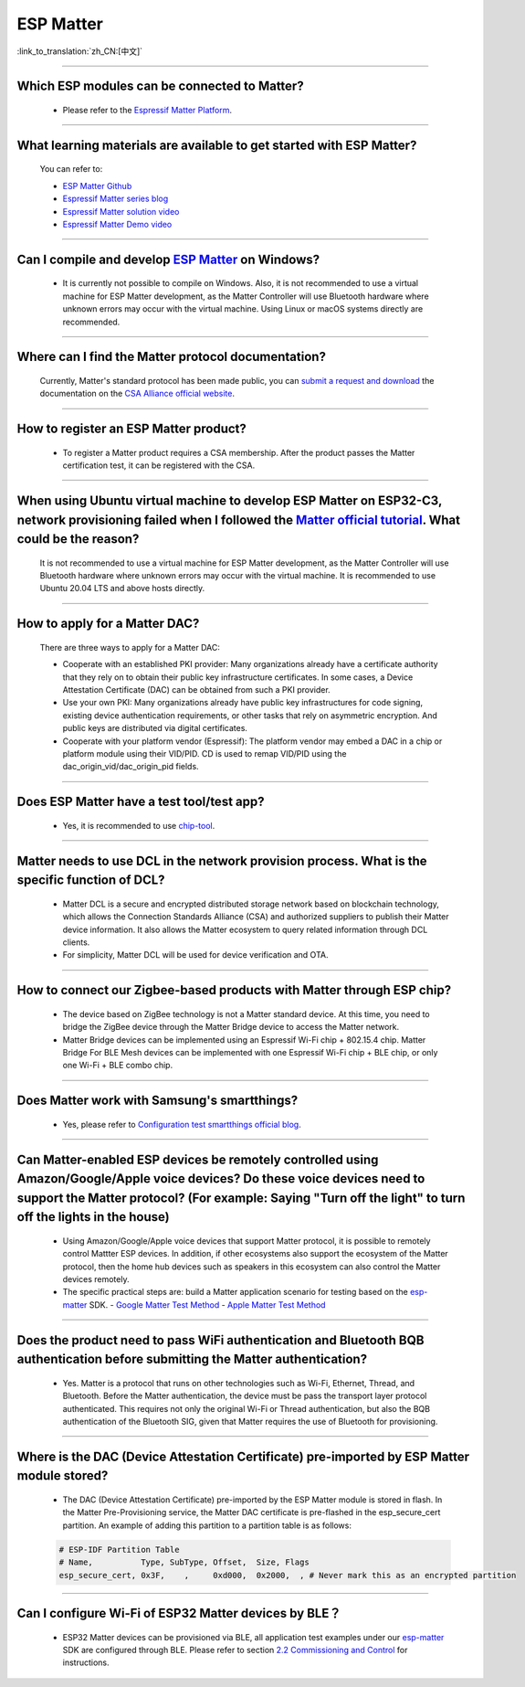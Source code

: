 ESP Matter
==========

:link_to_translation:`zh_CN:[中文]`

.. raw:: html

   <style>
   body {counter-reset: h2}
     h2 {counter-reset: h3}
     h2:before {counter-increment: h2; content: counter(h2) ". "}
     h3:before {counter-increment: h3; content: counter(h2) "." counter(h3) ". "}
     h2.nocount:before, h3.nocount:before, { content: ""; counter-increment: none }
   </style>

--------------

Which ESP modules can be connected to Matter?
----------------------------------------------------------------------------------

  - Please refer to the `Espressif Matter Platform <https://docs.espressif.com/projects/esp-matter/en/latest/esp32/introduction.html#espressif-matter-platforms>`_.

------------------

What learning materials are available to get started with ESP Matter?
-----------------------------------------------------------------------------------------------

  You can refer to:

  - `ESP Matter Github <https://github.com/espressif/esp-matter>`_
  - `Espressif Matter series blog <https://blog.espressif.com/matter-38ccf1d60bcd>`_
  - `Espressif Matter solution video <https://www.bilibili.com/video/BV1sV4y1x74U>`_
  - `Espressif Matter Demo video <https://www.bilibili.com/video/BV1ha411K7p2>`_

------------------

Can I compile and develop `ESP Matter <https://github.com/espressif/esp-matter>`_ on Windows?
-----------------------------------------------------------------------------------------------------------------------------------------------------------------------------------

  - It is currently not possible to compile on Windows. Also, it is not recommended to use a virtual machine for ESP Matter development, as the Matter Controller will use Bluetooth hardware where unknown errors may occur with the virtual machine. Using Linux or macOS systems directly are recommended.

------------------

Where can I find the Matter protocol documentation?
----------------------------------------------------------------------------------------------

  Currently, Matter's standard protocol has been made public, you can `submit a request and download <https://csa-iot.org/developer-resource/specifications-download-request/>`_ the documentation on the `CSA Alliance official website <https://csa-iot.org/all-solutions/matter/>`_.

---------------------

How to register an ESP Matter product?
--------------------------------------------------------------------------------------------------------------------------------------

  - To register a Matter product requires a CSA membership. After the product passes the Matter certification test, it can be registered with the CSA.

---------------------

When using Ubuntu virtual machine to develop ESP Matter on ESP32-C3, network provisioning failed when I followed the `Matter official tutorial <https://github.com/project-chip/connectedhomeip/blob/master/docs/guides/python_chip_controller_building.md>`_. What could be the reason?
---------------------------------------------------------------------------------------------------------------------------------------------------------------------------------------------------------------------------------------------------------------------------------------------------------------------------

  It is not recommended to use a virtual machine for ESP Matter development, as the Matter Controller will use Bluetooth hardware where unknown errors may occur with the virtual machine. It is recommended to use Ubuntu 20.04 LTS and above hosts directly.

---------------------

How to apply for a Matter DAC?
-----------------------------------------------------------------------------------------------------------------

  There are three ways to apply for a Matter DAC:

  - Cooperate with an established PKI provider: Many organizations already have a certificate authority that they rely on to obtain their public key infrastructure certificates. In some cases, a Device Attestation Certificate (DAC) can be obtained from such a PKI provider.
  - Use your own PKI: Many organizations already have public key infrastructures for code signing, existing device authentication requirements, or other tasks that rely on asymmetric encryption. And public keys are distributed via digital certificates.
  - Cooperate with your platform vendor (Espressif): The platform vendor may embed a DAC in a chip or platform module using their VID/PID. CD is used to remap VID/PID using the dac_origin_vid/dac_origin_pid fields.

---------------------

Does ESP Matter have a test tool/test app?
-------------------------------------------------------------------------------------------------------------------------------------------------------------

  - Yes, it is recommended to use `chip-tool <https://github.com/espressif/connectedhomeip/tree/v1.0.0.2/examples/chip-tool>`__.

---------------------

Matter needs to use DCL in the network provision process. What is the specific function of DCL?
----------------------------------------------------------------------------------------------------------------------------------------------------

  - Matter DCL is a secure and encrypted distributed storage network based on blockchain technology, which allows the Connection Standards Alliance (CSA) and authorized suppliers to publish their Matter device information. It also allows the Matter ecosystem to query related information through DCL clients.
  - For simplicity, Matter DCL will be used for device verification and OTA.

---------------------

How to connect our Zigbee-based products with Matter through ESP chip?
----------------------------------------------------------------------------------------------------------------------------------------------------------

  - The device based on ZigBee technology is not a Matter standard device. At this time, you need to bridge the ZigBee device through the Matter Bridge device to access the Matter network.
  - Matter Bridge devices can be implemented using an Espressif Wi-Fi chip + 802.15.4 chip. Matter Bridge For BLE Mesh devices can be implemented with one Espressif Wi-Fi chip + BLE chip, or only one Wi-Fi + BLE combo chip.

---------------------

Does Matter work with Samsung's smartthings?
-----------------------------------------------------------------------------------------------------------------------------------------------------

  - Yes, please refer to `Configuration test smartthings official blog <https://blog.smartthings.com/roundups/smartthings-tests-matter-compatible-products-in-anticipation-of-new-smart-home-standard/>`_.

---------------------

Can Matter-enabled ESP devices be remotely controlled using Amazon/Google/Apple voice devices? Do these voice devices need to support the Matter protocol? (For example: Saying "Turn off the light" to turn off the lights in the house)
----------------------------------------------------------------------------------------------------------------------------------------------------------------------------------------------------------------------------------------------------------------------------------------------------------------------------------------------------------------------------------

  - Using Amazon/Google/Apple voice devices that support Matter protocol, it is possible to remotely control Mattter ESP devices. In addition, if other ecosystems also support the ecosystem of the Matter protocol, then the home hub devices such as speakers in this ecosystem can also control the Matter devices remotely.
  - The specific practical steps are: build a Matter application scenario for testing based on the `esp-matter <https://github.com/espressif/esp-matter>`_ SDK.
    - `Google Matter Test Method <https://developers.home.google.com/matter/get-started>`_
    - `Apple Matter Test Method <https://github.com/project-chip/connectedhomeip/blob/master/docs/guides/darwin.md>`_

-----------------

Does the product need to pass WiFi authentication and Bluetooth BQB authentication before submitting the Matter authentication?
-----------------------------------------------------------------------------------------------------------------------------------------------------------------------------------------------------------------------------------------------------------

  - Yes. Matter is a protocol that runs on other technologies such as Wi-Fi, Ethernet, Thread, and Bluetooth. Before the Matter authentication, the device must be pass the transport layer protocol authenticated. This requires not only the original Wi-Fi or Thread authentication, but also the BQB authentication of the Bluetooth SIG, given that Matter requires the use of Bluetooth for provisioning.

---------------

Where is the DAC (Device Attestation Certificate) pre-imported by ESP Matter module stored?
-----------------------------------------------------------------------------------------------------------------------------------------------------------------

  - The DAC (Device Attestation Certificate) pre-imported by the ESP Matter module is stored in flash. In the Matter Pre-Provisioning service, the Matter DAC certificate is pre-flashed in the esp_secure_cert partition. An example of adding this partition to a partition table is as follows:

  .. code-block:: text

    # ESP-IDF Partition Table
    # Name,          Type, SubType, Offset,  Size, Flags
    esp_secure_cert, 0x3F,    ,     0xd000,  0x2000,  , # Never mark this as an encrypted partition

--------------

Can I configure Wi-Fi of ESP32 Matter devices by BLE？
--------------------------------------------------------------------------------------------------------------------------------------------------------------

  - ESP32 Matter devices can be provisioned via BLE, all application test examples under our `esp-matter <https://github.com/espressif/esp-matter>`_ SDK are configured through BLE. Please refer to section `2.2 Commissioning and Control <https://docs.espressif.com/projects/esp-matter/en/latest/esp32/developing.html#commissioning-and-control>`__ for instructions.
